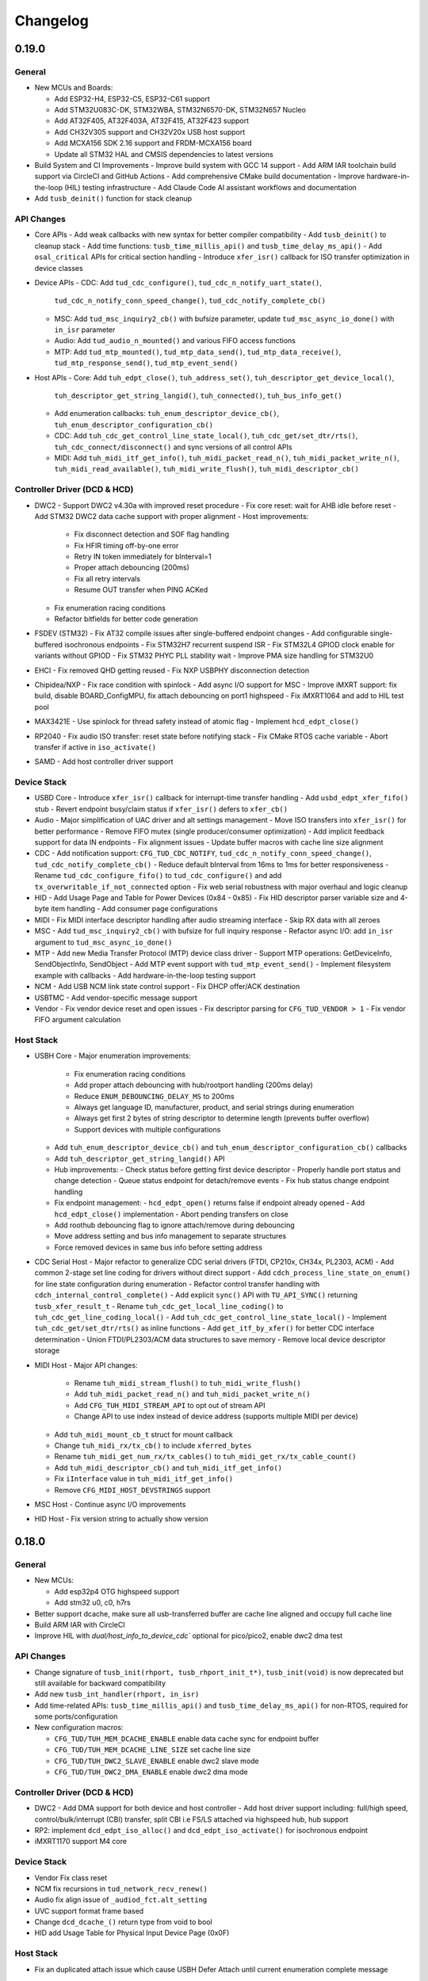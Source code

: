 *********
Changelog
*********

0.19.0
======

General
-------

- New MCUs and Boards:

  - Add ESP32-H4, ESP32-C5, ESP32-C61 support
  - Add STM32U083C-DK, STM32WBA, STM32N6570-DK, STM32N657 Nucleo
  - Add AT32F405, AT32F403A, AT32F415, AT32F423 support
  - Add CH32V305 support and CH32V20x USB host support
  - Add MCXA156 SDK 2.16 support and FRDM-MCXA156 board
  - Update all STM32 HAL and CMSIS dependencies to latest versions

- Build System and CI Improvements
  - Improve build system with GCC 14 support
  - Add ARM IAR toolchain build support via CircleCI and GitHub Actions
  - Add comprehensive CMake build documentation
  - Improve hardware-in-the-loop (HIL) testing infrastructure
  - Add Claude Code AI assistant workflows and documentation

- Add ``tusb_deinit()`` function for stack cleanup

API Changes
-----------

- Core APIs
  - Add weak callbacks with new syntax for better compiler compatibility
  - Add ``tusb_deinit()`` to cleanup stack
  - Add time functions: ``tusb_time_millis_api()`` and ``tusb_time_delay_ms_api()``
  - Add ``osal_critical`` APIs for critical section handling
  - Introduce ``xfer_isr()`` callback for ISO transfer optimization in device classes

- Device APIs
  - CDC: Add ``tud_cdc_configure()``, ``tud_cdc_n_notify_uart_state()``,
    ``tud_cdc_n_notify_conn_speed_change()``, ``tud_cdc_notify_complete_cb()``
  - MSC: Add ``tud_msc_inquiry2_cb()`` with bufsize parameter, update ``tud_msc_async_io_done()``
    with ``in_isr`` parameter
  - Audio: Add ``tud_audio_n_mounted()`` and various FIFO access functions
  - MTP: Add ``tud_mtp_mounted()``, ``tud_mtp_data_send()``, ``tud_mtp_data_receive()``,
    ``tud_mtp_response_send()``, ``tud_mtp_event_send()``

- Host APIs
  - Core: Add ``tuh_edpt_close()``, ``tuh_address_set()``, ``tuh_descriptor_get_device_local()``,
    ``tuh_descriptor_get_string_langid()``, ``tuh_connected()``, ``tuh_bus_info_get()``
  - Add enumeration callbacks: ``tuh_enum_descriptor_device_cb()``,
    ``tuh_enum_descriptor_configuration_cb()``
  - CDC: Add ``tuh_cdc_get_control_line_state_local()``, ``tuh_cdc_get/set_dtr/rts()``,
    ``tuh_cdc_connect/disconnect()`` and sync versions of all control APIs
  - MIDI: Add ``tuh_midi_itf_get_info()``, ``tuh_midi_packet_read_n()``,
    ``tuh_midi_packet_write_n()``, ``tuh_midi_read_available()``, ``tuh_midi_write_flush()``,
    ``tuh_midi_descriptor_cb()``

Controller Driver (DCD & HCD)
-----------------------------

- DWC2
  - Support DWC2 v4.30a with improved reset procedure
  - Fix core reset: wait for AHB idle before reset
  - Add STM32 DWC2 data cache support with proper alignment
  - Host improvements:
    - Fix disconnect detection and SOF flag handling
    - Fix HFIR timing off-by-one error
    - Retry IN token immediately for bInterval=1
    - Proper attach debouncing (200ms)
    - Fix all retry intervals
    - Resume OUT transfer when PING ACKed
  - Fix enumeration racing conditions
  - Refactor bitfields for better code generation

- FSDEV (STM32)
  - Fix AT32 compile issues after single-buffered endpoint changes
  - Add configurable single-buffered isochronous endpoints
  - Fix STM32H7 recurrent suspend ISR
  - Fix STM32L4 GPIOD clock enable for variants without GPIOD
  - Fix STM32 PHYC PLL stability wait
  - Improve PMA size handling for STM32U0

- EHCI
  - Fix removed QHD getting reused
  - Fix NXP USBPHY disconnection detection

- Chipidea/NXP
  - Fix race condition with spinlock
  - Add async I/O support for MSC
  - Improve iMXRT support: fix build, disable BOARD_ConfigMPU, fix attach debouncing on port1 highspeed
  - Fix iMXRT1064 and add to HIL test pool

- MAX3421E
  - Use spinlock for thread safety instead of atomic flag
  - Implement ``hcd_edpt_close()``

- RP2040
  - Fix audio ISO transfer: reset state before notifying stack
  - Fix CMake RTOS cache variable
  - Abort transfer if active in ``iso_activate()``

- SAMD
  - Add host controller driver support

Device Stack
------------

- USBD Core
  - Introduce ``xfer_isr()`` callback for interrupt-time transfer handling
  - Add ``usbd_edpt_xfer_fifo()`` stub
  - Revert endpoint busy/claim status if ``xfer_isr()`` defers to ``xfer_cb()``

- Audio
  - Major simplification of UAC driver and alt settings management
  - Move ISO transfers into ``xfer_isr()`` for better performance
  - Remove FIFO mutex (single producer/consumer optimization)
  - Add implicit feedback support for data IN endpoints
  - Fix alignment issues
  - Update buffer macros with cache line size alignment

- CDC
  - Add notification support: ``CFG_TUD_CDC_NOTIFY``, ``tud_cdc_n_notify_conn_speed_change()``, ``tud_cdc_notify_complete_cb()``
  - Reduce default bInterval from 16ms to 1ms for better responsiveness
  - Rename ``tud_cdc_configure_fifo()`` to ``tud_cdc_configure()`` and add ``tx_overwritable_if_not_connected`` option
  - Fix web serial robustness with major overhaul and logic cleanup

- HID
  - Add Usage Page and Table for Power Devices (0x84 - 0x85)
  - Fix HID descriptor parser variable size and 4-byte item handling
  - Add consumer page configurations

- MIDI
  - Fix MIDI interface descriptor handling after audio streaming interface
  - Skip RX data with all zeroes

- MSC
  - Add ``tud_msc_inquiry2_cb()`` with bufsize for full inquiry response
  - Refactor async I/O: add ``in_isr`` argument to ``tud_msc_async_io_done()``

- MTP
  - Add new Media Transfer Protocol (MTP) device class driver
  - Support MTP operations: GetDeviceInfo, SendObjectInfo, SendObject
  - Add MTP event support with ``tud_mtp_event_send()``
  - Implement filesystem example with callbacks
  - Add hardware-in-the-loop testing support

- NCM
  - Add USB NCM link state control support
  - Fix DHCP offer/ACK destination

- USBTMC
  - Add vendor-specific message support

- Vendor
  - Fix vendor device reset and open issues
  - Fix descriptor parsing for ``CFG_TUD_VENDOR > 1``
  - Fix vendor FIFO argument calculation

Host Stack
----------

- USBH Core
  - Major enumeration improvements:
    - Fix enumeration racing conditions
    - Add proper attach debouncing with hub/rootport handling (200ms delay)
    - Reduce ``ENUM_DEBOUNCING_DELAY_MS`` to 200ms
    - Always get language ID, manufacturer, product, and serial strings during enumeration
    - Always get first 2 bytes of string descriptor to determine length (prevents buffer overflow)
    - Support devices with multiple configurations
  - Add ``tuh_enum_descriptor_device_cb()`` and ``tuh_enum_descriptor_configuration_cb()`` callbacks
  - Add ``tuh_descriptor_get_string_langid()`` API
  - Hub improvements:
    - Check status before getting first device descriptor
    - Properly handle port status and change detection
    - Queue status endpoint for detach/remove events
    - Fix hub status change endpoint handling
  - Fix endpoint management:
    - ``hcd_edpt_open()`` returns false if endpoint already opened
    - Add ``hcd_edpt_close()`` implementation
    - Abort pending transfers on close
  - Add roothub debouncing flag to ignore attach/remove during debouncing
  - Move address setting and bus info management to separate structures
  - Force removed devices in same bus info before setting address

- CDC Serial Host
  - Major refactor to generalize CDC serial drivers (FTDI, CP210x, CH34x, PL2303, ACM)
  - Add common 2-stage set line coding for drivers without direct support
  - Add ``cdch_process_line_state_on_enum()`` for line state configuration during enumeration
  - Refactor control transfer handling with ``cdch_internal_control_complete()``
  - Add explicit ``sync()`` API with ``TU_API_SYNC()`` returning ``tusb_xfer_result_t``
  - Rename ``tuh_cdc_get_local_line_coding()`` to ``tuh_cdc_get_line_coding_local()``
  - Add ``tuh_cdc_get_control_line_state_local()``
  - Implement ``tuh_cdc_get/set_dtr/rts()`` as inline functions
  - Add ``get_itf_by_xfer()`` for better CDC interface determination
  - Union FTDI/PL2303/ACM data structures to save memory
  - Remove local device descriptor storage

- MIDI Host
  - Major API changes:
    - Rename ``tuh_midi_stream_flush()`` to ``tuh_midi_write_flush()``
    - Add ``tuh_midi_packet_read_n()`` and ``tuh_midi_packet_write_n()``
    - Add ``CFG_TUH_MIDI_STREAM_API`` to opt out of stream API
    - Change API to use index instead of device address (supports multiple MIDI per device)
  - Add ``tuh_midi_mount_cb_t`` struct for mount callback
  - Change ``tuh_midi_rx/tx_cb()`` to include ``xferred_bytes``
  - Rename ``tuh_midi_get_num_rx/tx_cables()`` to ``tuh_midi_get_rx/tx_cable_count()``
  - Add ``tuh_midi_descriptor_cb()`` and ``tuh_midi_itf_get_info()``
  - Fix ``iInterface`` value in ``tuh_midi_itf_get_info()``
  - Remove ``CFG_MIDI_HOST_DEVSTRINGS`` support

- MSC Host
  - Continue async I/O improvements

- HID Host
  - Fix version string to actually show version

0.18.0
======

General
-------

- New MCUs:

  - Add esp32p4 OTG highspeed support
  - Add stm32 u0, c0, h7rs

- Better support dcache, make sure all usb-transferred buffer are cache line aligned and occupy full cache line
- Build ARM IAR with CircleCI
- Improve HIL with `dual/host_info_to_device_cdc`` optional for pico/pico2, enable dwc2 dma test

API Changes
-----------

- Change signature of ``tusb_init(rhport, tusb_rhport_init_t*)``, ``tusb_init(void)`` is now deprecated but still available for backward compatibility
- Add new ``tusb_int_handler(rhport, in_isr)``
- Add time-related APIs: ``tusb_time_millis_api()`` and ``tusb_time_delay_ms_api()`` for non-RTOS, required for some ports/configuration
- New configuration macros:

  - ``CFG_TUD/TUH_MEM_DCACHE_ENABLE`` enable data cache sync for endpoint buffer
  - ``CFG_TUD/TUH_MEM_DCACHE_LINE_SIZE`` set cache line size
  - ``CFG_TUD/TUH_DWC2_SLAVE_ENABLE`` enable dwc2 slave mode
  - ``CFG_TUD/TUH_DWC2_DMA_ENABLE`` enable dwc2 dma mode

Controller Driver (DCD & HCD)
-----------------------------

- DWC2
  - Add DMA support for both device and host controller
  - Add host driver support including: full/high speed, control/bulk/interrupt (CBI) transfer, split CBI i.e FS/LS attached via highspeed hub, hub support

- RP2: implement ``dcd_edpt_iso_alloc()`` and ``dcd_edpt_iso_activate()`` for isochronous endpoint
- iMXRT1170 support M4 core

Device Stack
------------

- Vendor Fix  class reset
- NCM fix recursions in ``tud_network_recv_renew()``
- Audio fix align issue of ``_audiod_fct.alt_setting``
- UVC support format frame based
- Change ``dcd_dcache_()`` return type from void to bool
- HID add Usage Table for Physical Input Device Page (0x0F)

Host Stack
----------

- Fix an duplicated attach issue which cause USBH Defer Attach until current enumeration complete message

0.17.0
======

General
-------

- Improved CI: build both cmake and make. Make use of CircleCI for part of build process to speed up CI
- Add CodeQL Workflow for Code Security Analysis
- Add Clang compiler support
- Add default implementation for weak callbacks functions for better Keil compatibility
- Upgrade hardware-in-the-loop (HIL) testing with more boards and examples: including dual stack example

Controller Driver (DCD & HCD)
-----------------------------

- Chipidea

  - Support MCXA

- DWC2

  - Fix tickless issue with stm32f7: disable ULPI clock during sleep when using internal phy
  - Fix SOF interrupt handling
  - Fix fifo level half/empty issue
  - Add DWC2 Test Mode support.
  - for esp32 force disconnect/connect using USB_WRAP otg pad override

- FSDEV

  - Rewrite and Generalize driver to support non-stm32 mcu such as wch
  - Simplify PMA, HW FIFO access and bit manipulation for different access scheme 1x16, 2x16 and 32 bit
  - Add support for ch32 usbd e.g ch32v203
  - Add support for STM32G4 and STM32U5 microcontrollers.
  - Fix h5 (32-bit) errata 2.15.1: Buffer description table update completes after CTR interrupt triggers
  - ISO EP buffer allocation improvements, implement ``dcd_edpt_close_all()``

  - Fix ch32v203 race condition and stability issue with

    - fix ch32v203 seems to unconditionally accept ZLP on EP0 OUT.
    - fix v203 race condition between rx bufsize and RX_STAT which cause PMAOVR, occurs with WRITE10
    - correctly handle setup prepare at ``dcd_edpt0_status_complete()``, which fixes the race condition with windows where we could miss setup packet (setup bit set, but count = 0)

- MAX3421E

  - Add support for rp2040, esp32 (c3, c6, h2, etc..)
  - Add ``hcd_deinit()`` for max3421
  - Retry NAK handling next frame to reduce CPU and SPI bus usage
  - add ``cpuctl`` and ``pinctl`` to ``tuh_configure()`` option for max3421
  - Implement hcd abort transfer for Max3421
  - Properly Handle NAK Response in MAX3421E driver: correctly switch and skip writing to 2 FIFOs when NAK received. Otherwise, the driver may hang in certain conditions.

- MSP430: support non-bus-powered

- MUSB

  - Add support for Analoog devices: max32650, max32666, max32690, max3278002

- nRF

  - Fix ``dcd_edpt_open()`` for iso endpoint
  - Handle ISOOUT CRC errors
  - Add compile support with old nordic sdk
  - Fix a few race conditions

- OHCI

  - Allow more than 16 devices

- RP2040

  - Correctly abort control transfer when new setup arrived. Due to RP2040-E2 only able to fix B2 or later
  - Implement hcd abort transfer for rp2040
  - Add support for rp2350

- RUSB2

  - Support ra2a1 pipe number scheme

- WCH CH32

  - Added support for USB OTG/FS and FSDev Driver. Update CH32V307 to allow manual select FS or HS driver.
  - Fixed various bugs in CH32v307 usbhs driver: endpoint handling and data transfer management.

Device Stack
------------

- Add ``tud_deinit()`` and ``class driver deinit()`` to deinitialize TinyUSB device stack.
- Add support for generic SOF callback.
- Add set address recovery time 2ms per USB spec.

- Audio

  - Add audio_test_freertos & audio_4_channel_mic_freertos
  - Improved support for Audio Class 2.0 (UAC2) with various bug fixes.
  - Add feedback by fifo counting.

- Bluetooth HCI

  - Issue ZLP on ACL IN ep when transfer is multiple of endpoint max packet size

- CDC

  - Add ``tud_cdc_configure_fifo()`` to make RX/TX buffer persistent (not clear when disconnected)
  - Add missing capability bit for CDC ACM serial break support
  - Enhanced CDC class with better handling of large data transmissions.
  - Add missing capability bit for CDC ACM serial break support

- HID

  - Added missing key codes for keypad
  - Added HID Lighting and Illumination functionality
  - Fixed issues in the HID class for more reliable device enumeration.
  - Support HID Mouse with absolute positioning
  - Use separate buffer for control SET_REPORT, fix conflict with interrupt endpoint out

- MSC: Added support for SCSI_CMD_PREVENT_ALLOW_MEDIUM_REMOVAL

- Net

  - Rewrite of NCM device driver to improve throughput
  - removed obsolete ``tud_network_link_state_cb()``

- USBTMC Added notification support

- Vendor

  - Migrate to new endpoint stream API, support non-buffered TX/RX
  - Add ZLP for ``write()`` when needed

- Video

  - Enhance UVC descriptors and example
  - Video Added support for USB Video Class (UVC) with MJPEG.
  - Fix multiple interfaces, add an example of 2ch video capture.
  - Fix race for ``tud_video_n_streaming()`` check

Host Stack
----------

- Added ``tuh_deinit()`` to de-initialize TinyUSB host stack.
- Added support for new USB mass storage class APIs.
- Improved error handling and retry mechanisms for unstable devices.

- CDC Serial

  - Add support for ch34x
  - Allow to overwrite ``CFG_TUH_CDC_FTDI/CP210X/CH32X_VID_PID_LIST``
  - Enhanced stability of CDC-ACM devices during enumeration.

- HID

  - Add ``tuh_hid_receive_abort()``
  - Add ``tuh_hid_get_report()``

- Hub

  - Prevent status request to invalid ep_num
  - Fix double status xfer
  - unroll hub removal

0.16.0
======

- New controller driver: MAX3421e (usb host shield), rusb2 (Renesas USB2.0), ChipIdea fullspeed
- New MCUs: MCXn9, nRF5340, STM32: G0, G4, L5, U575, U5A5, RA6m5, CH32F20x
- Add initial TypeC PowerDelivery support with STM32G4
- Remove submodules and use python script to manage repo dependencies #1947
- Add CMake support for most families and boards, move build file from tools/ to examples/build_system
- Add ETM trace support with JTrace for nrf52840, nrf5340, mcb1857, stm32h743eval, ra6m5
- [osal] Make it possible to override the ``osal_task_delay()`` in osal_none
- Add CDC+UAC2 composite device example
- Enhance Hardware-in-the-loop (HIL) testing with more boards: rp2040, stm32l412nucleo, stm32f746disco, lpcxpresso43s67

Controller Driver (DCD & HCD)
-----------------------------

- Add new ISO endpoint API: ``dcd_edpt_iso_alloc()`` and ``dcd_edpt_iso_activate()``
- Remove legacy driver st/synopsys

- EHCI

  - [iMXRT] Add dache clean/invalidate when memory is in cacheable memory
  - Fix portsc write issue which cause problem with enumeration
  - Fix an issue when doing port reset write to portsc
  - Fix port change detect is not recognized when power on with attached device
  - Fix xfer failed with disconnected device as stalled
  - Fix error on EHCI causes xfer error in non-queued qhd which cause memory fault
  - Un-roll recursive hub removal with usbh queue
  - Fix issue when removing queue head
  - Implement ``hcd_edpt_abort_xfer()``
  - use standard USB complete interrupt instead of custom chipidea async/period interrupt to be more compatible with other ehci implementation
  - refactor usb complete & error isr processing, merge, update. Fix EHCI QHD reuses QTD on wrong endpoint
  - Improve bus reset, fix ``send_setup()`` not carried out if halted previously
  - Fix clear qhd halted bit if not caused by STALL protocol to allow for next transfer

- ChipIdea Highspeed

  - Fix control transfer issue when previous status and new setup complete in the same isr frame
  - [imxrt] Add dcache support for cache region

- ChipIdea Fullspeed

  - Generalize ChipIdea Fullspeed driver for mcxn9 (port 0), kinetis

- nrf

  - Fix DMA race condition with ISO OUT transfer #1946
  - Add support for nRF5340 with pca10095 board

- Renesas rusb2

  - Generalize rusb2 driver for ra, rx mcus
  - rework both dcd and hcd for better multiple ports support
  - Add support for board with HS USB port: ra6m5 port1

- rp2040

  - [dcd] Make writes to SIE_CTRL aware of concurrent access
  - [hcd] add ``hcd_frame_number()``, ``hcd_edpt_abort_xfer()`` for pio-usb host

- stm32 fsdev:

  - Add STM32L5 support
  - Implement ``dcd_edpt_iso_alloc()`` and ``dcd_edpt_iso_activate()``

- OHCI

  - Allows configurable root hub ports, handles SMM mode (Ref OHCI spec 5.1.1.3.3) and Bios mode (Ref OHCI spec 5.1.1.3.4)
  - Fix FrameIntervalToggle must be toggled after we write the FrameInterval (Ref OHCI Spec 7.3.1)
  - Wait PowerOnToPowerGoodTime after we enable power of the RH ports (Ref OHCI Spec 7.4.1)
  - Generate port interrupts for devices already connected during init.
  - Fix issue when removing queue head
  - Disable MIE during IRQ processing and clear HccaDoneHead on completion as per OCHI Spec Page 80

Device Stack
------------

- Add optional hooks ``tud_event_hook_cb()``
- Audio (UAC2)

  - Fix feedback EP buffer alignment.
  - Fix encoding, update example
  - Improve IN transfer

- Bluetooth

  - Add historical EP compatibility for Bluetooth HCI

- CDC

  - Fix line_coding alignment
  - Fix typo in cdc line coding enum

- MIDI

  - Fix ``stream_write()`` always writes system messages to cable 0
  - Fix incorrect NOTE_ON, NOTE_OFF definitions

- USBTMC: Fix tmc488 bit order

- Vendor: fix ``read()``/``write()`` race condition

- Video (UVC)

  - Add the capability for video class to handle a bulk endpoint in the streaming interface.

Host Stack
----------

- USBH

  - Add new APIs: ``tuh_interface_set()``, ``tuh_task_event_ready()``, ``tuh_edpt_abort_xfer()``, ``tuh_rhport_reset_bus()``, ``tuh_rhport_is_active()``
  - Fix issue when device generate multiple attach/detach/attach when plugging in
  - Prefer application callback over built-in driver on transfer complete event
  - Correct ``hcd_edpt_clear_stall()`` API signature
  - Separate bus reset delay and contact debouncing delay in enumeration
  - Support ``usbh_app_driver_get_cb()`` for application drivers
  - Fix usbh enumeration removal race condition
  - Add optional hooks ``tuh_event_hook_cb()``

- CDC

  - Breaking: change ``tuh_cdc_itf_get_info()`` to use tuh_itf_info_t instead of tuh_cdc_info_t
  - Fix cdc host enumeration issue when device does not support line request
  - Add support for vendor usb2uart serial: ftdi, cp210x, ch9102f
  - Improve sync control API e.g  ``tuh_cdc_set_control_line_state()``, ``tuh_cdc_set_line_coding()``

- HID

  - Add new APIs ``tuh_hid_send_report()``, ``tuh_hid_itf_get_info()``, ``tuh_hid_receive_ready()``, ``tuh_hid_send_ready()``, ``tuh_hid_set_default_protocol()``
  - Change meaning of CFG_TUH_HID to total number of HID interfaces supported. Previously ``CFG_TUH_HID`` is max number of interfaces per device which is rather limited and consume more resources than needed.

- HUB

  - Fix handling of empty "status change" interrupt
  - Fix issue with hub status_change is not aligned

- MSC

  - Fix bug in ``tuh_msc_ready()``
  - Fix host msc get maxlun not using aligned section memory

0.15.0
======

- Add codespell to detect typo
- Add support for fuzzing and bagde for oss-fuzz
- [osal]

  - Allow the use of non-static allocation for FreeRTOS
  - Fix FreeRTOS wrong task switch in some cases

- Fix tu_fifo memory overflown when repeatedly write to overwritable fifo (accumulated more than 2 depths)
- Better support for IAR (ARM) with ci build check for stm32 mcus.
- Fix Windows build for some mingw gnu make situations

Controller Driver (DCD & HCD)
-----------------------------

- Add new port support (WIP) for WCH CH32V307 USB Highspeed
- Add new port support (WIP) for PIC32MM/MX & PIC24

- [nRF]

  - Fix endpoint internal state when closed
  - Fix reception of large ISO packets

- [rp2040]

  - [dcd] Implement workaround for Errata 15. This enable SOF when bulk-in endpoint is in use and reduce its bandwidth to only 80%
  - [hcd] Fix shared irq slots filling up when ``hcd_init()`` is called multiple times
  - [hcd] Support host bulk endpoint using hw "interrupt" endpoint. Note speed limit is 64KB/s

- [samd][dcd] Add support for ISO endpoint
- [dwc2][dcd] Add support for stm32u5xx
- [esp32sx] Fix Isochronous transfers only transmitted on even frame
- [lpc_ip3511][dcd] Add isochronous support and fix endpoint accidental write
- [ft90x] Improve and enhance support for FT9xx MCU, tested with more examples

Device Stack
------------

- [Video]

  - Add support for MJPEG
  - Fix probe on macOS

- [MIDI]

  - Support port name strings
  - fix MS Header wTotalLength computation

- [HID]

  - Add FIDO descriptor template
  - change length in ``tud_hid_report_complete_cb()`` from ``uint8_t`` to ``uint16_t``

- [CDC]

  - Fix autoflush for FIFO < MPS
  - Fix tx fifo memory overflown when DTR is not set and ``tud_cdc_write()`` is called repeatedly with large enough data

- [USBTMC] Fix packet size with highspeed

Host Stack
----------

- Retry a few times with transfers in enumeration since device can be unstable when starting up
- [MSC] Rework host masstorage API. Add new ``host/msc_file_explorer`` example
- [CDC]

  - Add support for host cdc
  - Fix host cdc with device without IAD e.g Arduino Due

0.14.0
======

- Improve compiler support for CCRX and IAR
- Add timeout to ``osal_queue_receive()``
- Add ``tud_task_ext(timeout, in_isr)`` as generic version of ``tud_task()``. Same as ``tuh_task_ext()``, ``tuh_task()``
- Enable more warnings ``-Wnull-dereference -Wuninitialized -Wunused -Wredundant-decls -Wconversion``
- Add new examples

  - ``host/bare_api`` to demonstrate generic (app-level) enumeration and endpoint transfer
  - ``dual/host_hid_to_device_cdc`` to run both device and host stack concurrently, get HID report from host and print out to device CDC. This example only work with multiple-controller MCUs and rp2040 with the help of pio-usb as added controller.

Controller Driver (DCD & HCD)
-----------------------------

- Enhance rhports management to better support dual roles

  - ``CFG_TUD_ENABLED``/``CFG_TUH_ENABLED``, ``CFG_TUD_MAX_SPEED``/``CFG_TUH_MAX_SPEED`` can be used to replace ``CFG_TUSB_RHPORT0_MODE``/``CFG_TUSB_RHPORT1_MODE``
  - ``tud_init(rphort)``, ``tuh_init(rhport)`` can be used to init stack on specified roothub port (controller) instead of ``tusb_init(void)``
- Add dcd/hcd port specific defines ``TUP_`` (stand for tinyusb port-specific)
- [dwc2]

  - Update to support stm32 h72x, h73x with only 1 otg controller
  - Fix overwrite with grstctl when disable endpoint
- [EHCI] Fix an issue with EHCI driver
- [msp430] Fix for possible bug in msp430-elf-gcc 9.3.0
- [nrf5x] Fix DMA access race condition using atomic function
- [pic32] Fix PIC32 santiy
- [rp2040]

  - Add PICO-PIO-USB as controller (device/host) support for rp2040
  - Use shared IRQ handlers, so user can also hook the USB IRQ
  - Fix resumed signal not reported to device stack
- [stm32fsdev] Add support for stm32wb55

Device Stack
------------

- [Audio] Add support for feedback endpoint computation

  - New API ``tud_audio_feedback_params_cb()``, ``tud_audio_feedback_interval_isr()``.
  - Supported computation method are: frequency with fixed/float or power of 2. Feedback with fifo count is not yet supported.
  - Fix nitfs (should be 3) in ``TUD_AUDIO_HEADSET_STEREO_DESCRIPTOR``
  - Fix typo in ``audiod_rx_done_cb()``

- [DFU] Fix coexistence with other interfaces BTH, RNDIS
- [MSC] Fix inquiry response additional length field
- [Venndor] Improve write performance

Host Stack
----------

- Add new API ``tuh_configure(rhport, cfg_id, cfg_param)`` for dynamnic port specific behavior configuration
- [HID] Open OUT endpoint if available
- [Hub] hub clear port and device interrupts
- [USBH] Major improvement

  - Rework usbh control transfer with complete callback. New API ``tuh_control_xfer()`` though still only carry 1 usbh (no queueing) at a time.
  - Add generic endpoint transfer with ``tuh_edpt_open()``, ``tuh_edpt_xfer()``. Require ``CFG_TUH_API_EDPT_XFER=1``
  - Support app-level enumeration with new APIs

    - ``tuh_descriptor_get()``, ``tuh_descriptor_get_device()``, ``tuh_descriptor_get_configuration()``, ``tuh_descriptor_get_hid_report()``
    - ``tuh_descriptor_get_string()``, ``tuh_descriptor_get_manufacturer_string()``, ``tuh_descriptor_get_product_string()``, ``tuh_descriptor_get_serial_string()``
    - Also add ``_sync()`` as sync/blocking version for above APIs

0.13.0
======

- [tu_fifo] Fix locked mutex when full, and return type in ``peek_n()``

Controller Driver (DCD & HCD)
-----------------------------

- [DWC2] Generalize synopsys dwc2 with synopsys/dwc2 which support both FS and HS phy (UTMI and ULPI) for various MCUs.
  - Broadcom 28/27xx on raspberrypi SBC
  - Silicon Labs EFM32
  - Espressif ESP32 Sx
  - GigaDevice GD32
  - ST STM32
  - Infineon XMC
- [KL25] Add new HCD for NXP KL25
- [MUSB] Add new DCD and HCD for Mentor musb with TI MSP432E4
- [F1C100s] Add new DCD for Allwinner F1C100s family
- [PIC32MZ] Add new DCD for PIC32MZ
- [nRF] Fix/Enhance various race condition with: EASY DMA, request HFXO, EPOUT
- [ChipIdea] rename Transdimension to more popular ChipIdea Highspeed,
- [RP2040] various update/fix for hcd/dcd
- [FT9XX] new DCD port for Bridgetek FT90x and FT93x devices
- [DA1469X] Fix resume
- [OHCI] Fix device array out of bound

Note: legacy drivers such as st/synopsys, nxp/transdimension are still present in this release but won't receive more update and could be removed in the future.

Device Stack
------------

- [Audio] Support disabling feedback format correction (16.16 <-> 10.14 format)
- [MSC] Add ``tud_msc_request_sense_cb()`` callback, change most default sense error to medium not present (0x02, 0x3A, 0x00)
- [Video] Fix video_capture example fails enumeration when 8FPS

Host Stack
----------

No notable changes

0.12.0
======

- add ``CFG_TUSB_OS_INC_PATH`` for os include path

Device Controller Driver (DCD)
------------------------------

- Getting device stack to pass USB Compliance Verification test (chapter9, HID, MSC). Ports are tested:
  nRF, SAMD 21/51, rp2040, stm32f4, Renesas RX, iMXRT, ESP32-S2/3, Kinetic KL25/32, DA146xx
- Added ``dcd_edpt_close_all()`` for switching configuration
- [Transdimension] Support ``dcd_edpt_xfer_fifo()`` with auto wrap over if fifo buffer is 4K aligned and size is multiple of 4K.
- [DA146xx] Improve vbus, reset, suspend, resume detection, and remote wakeup.

Device Stack
------------

- Add new network driver Network Control Model (CDC-NCM), update ``net_lwip_webserver`` to work with NCM (need re-configure example)
- Add new USB Video Class UVC 1.5 driver and video_capture example (work in progress)
- Fix potential buffer overflow for HID, bluetooth drivers

Host Controller Driver (HCD)
----------------------------

No notable changes

Host Stack
----------

No notable changes

0.11.0 (2021-08-29)
===================

- Add host/hid_controller example: only worked/tested with Sony PS4 DualShock controller
- Add device/hid_boot_interface example
- Add support for Renesas CCRX toolchain for RX mcu

Device Controller Driver (DCD)
------------------------------

- Add new DCD port for SAMx7x (E70, S70, V70, V71)
- Add new mcu K32L2Bxx
- Add new mcu GD32VF103
- Add new mcu STM32l151
- Add new mcu SAML21
- Add new mcu RX65n RX72n
- Fix NUC120/121/126 USBRAM can only be accessed in byte manner. Also improve set_address & disable sof
- Add Suspend/Resume handling for Renesas RX family.
- Fix DA1469x no VBUS startup

Synopsys
^^^^^^^^

- Fix Synopsys set address bug which could cause re-enumeration failed
- Fix ``dcd_synopsys`` driver integer overflow in HS mode (issue #968)

nRF5x
^^^^^

- Add nRF5x suspend, resume and remote wakeup
- Fix nRF5x race condition with ``TASKS_EP0RCVOUT``

RP2040
^^^^^^

- Add RP2040 suspend & resume support
- Implement double buffer for both host and device (#891). However device EPOUT is still single buffered due to techinical issue with short packet

Device Stack
------------

USBD
^^^^

- Better support big endian mcu
- Add ``tuh_inited()`` and ``tud_inited()``, will separate ``tusb_init/inited()`` to ``tud/tuh_init/inited()``
- Add ``dcd_attr.h`` for defining common controller attribute such as max endpoints

Bluetooth
^^^^^^^^^

- Fix stridx error in descriptor template

DFU
^^^

- Enhance DFU implementation to support multiple alternate interface and better support ``bwPollTimeout``
- Rename ``CFG_TUD_DFU_MODE`` to simply ``CFG_TUD_DFU``

HID
^^^

- Fix newline usage keyboard (ENTER 0x28)
- Better support Hid Get/Set report
- Change max gamepad support from 16 to 32 buttons

MIDI
^^^^

- Fix midi available
- Fix midi data
- Fix an issue when calling midi API when not enumerated yet

UAC2
^^^^

- Fix bug and enhance of UAC2

Vendor
^^^^^^

- Fix vendor fifo deadlock in certain case
- Add ``tud_vendor_n_read_flush()``

Host Controller Driver (HCD)
----------------------------

RP2040
^^^^^^

- Implement double buffered to fix E4 errata and boost performance
- Lots of rp2040 update and enhancement

Host Stack
----------

- Major update and rework most of host stack, still needs more improvement
- Lots of improvement and update in parsing configuration and control
- Rework and major update to HID driver. Will default to enable boot interface if available
- Separate ``CFG_TUH_DEVICE_MAX`` and ``CFG_TUH_HUB`` for better management and reduce SRAM usage

0.10.1 (2021-06-03)
===================

- rework rp2040 examples and CMake build, allow better integration with pico-sdk

Host Controller Driver (HCD)
----------------------------

- Fix rp2040 host driver: incorrect PID with low speed device with max packet size of 8 bytes
- Improve hub driver
- Remove obsolete ``hcd_pipe_queue_xfer()``/``hcd_pipe_xfer()``
- Use ``hcd_frame_number()`` instead of micro frame
- Fix OHCI endpoint address and ``xferred_bytes`` in xfer complete event

0.10.0 (2021-05-28)
===================

- Rework tu_fifo_t with separated mutex for read and write, better support DMA with read/write buffer info. And constant address mode
- Improve audio_test example and add audio_4_channel_mic example
- Add new dfu example
- Remove pico-sdk from submodule

Device Controller Driver (DCD)
------------------------------

- Add new DCD port for Silabs EFM32GG12 with board Thunderboard Kit (SLTB009A)
- Add new DCD port Renesas RX63N, board GR-CITRUS
- Add new (optional) endpoint API dcd_edpt_xfer_fifo
- Fix build with nRF5340
- Fix build with lpc15 and lpc54
- Fix build with lpc177x_8x
- STM32 Synopsys: greatly improve Isochronous transfer with ``edpt_xfer_fifo()`` API
- Support LPC55 port1 highspeed
- Add support for Espressif esp32s3
- nRF: fix race condition that could cause drop packet of Bulk OUT transfer

USB Device Driver (USBD)
------------------------

- Add new (optional) endpoint ADPI ``usbd_edpt_xfer_fifo()``

Device Class Driver
-------------------

CDC

- [Breaking] ``tud_cdc_peek()``, ``tud_vendor_peek()`` no longer support random offset and dropped position parameter.

DFU

- Add new DFU 1.1 class driver (WIP)

HID

- Fix keyboard report descriptor template
- Add more hid keys constant from 0x6B to 0xA4

- [Breaking] rename API
  - ``HID_PROTOCOL_NONE/KEYBOARD/MOUSE`` to ``HID_ITF_PROTOCOL_NONE/KEYBOARD/MOUSE``
  - ``tud_hid_boot_mode()`` to ``tud_hid_get_protocol()``
  - ``tud_hid_boot_mode_cb()`` to ``tud_hid_set_protocol_cb()``

MIDI

- Fix MIDI buffer overflow issue

- [Breaking] rename API
  - Rename ``tud_midi_read()`` to ``tud_midi_stream_read()``
  - Rename ``tud_midi_write()`` to ``tud_midi_stream_write()``
  - Rename ``tud_midi_receive()`` to ``tud_midi_packet_read()``
  - Rename ``tud_midi_send()`` to ``tud_midi_packet_write()``

Host Controller Driver (HCD)
----------------------------

- No noticeable changes

USB Host Driver (USBH)
----------------------

- No noticeable changes

Host Class Driver
-----------------

- HID: Rework host hid driver, basically everything changes


0.9.0 (2021-03-12)
==================

Device Stack
------------

Device Controller Driver (DCD)
^^^^^^^^^^^^^^^^^^^^^^^^^^^^^^

RP2040

- Fix endpoint buffer reallocation overrun problem
- Fix osal_pico queue overflow in initialization
- Fix Isochronous endpoint buffer size in transfer
- Optimize hardware endpoint struct to reduce RAM usage
- Fix enum walkaround forever check for SE0 when pull up is disabled

Sony CXD56

- Pass the correct speed on Spresense
- Fix setup processed flag

NXP Transdimention

- Update dcd_init() to reset controller to device mode

USB Device Driver (USBD)
^^^^^^^^^^^^^^^^^^^^^^^^

- Fix issue with status zlp (``tud_control_status()``) is returned by class driver with SET/CLEAR_FEATURE for endpoint.
- Correct endpoint size check for fullspeed bulk, can be 8, 16, 32, 64
- Ack SET_INTERFACE even if it is not implemented by class driver.

Device Class Driver
^^^^^^^^^^^^^^^^^^^

DFU Runtime

- rename ``dfu_rt()`` to ``dfu_runtime()`` for easy reading

CDC

- Add ``tud_cdc_send_break_cb()`` to support break request
- Improve CDC receive, minor behavior changes: when ``tud_cdc_rx_wanted_cb()`` is invoked wanted_char may not be the last byte in the fifo

HID

- [Breaking] Add itf argument to hid API to support multiple instances, follow API has signature changes

  - ``tud_hid_descriptor_report_cb()``
  - ``tud_hid_get_report_cb()``
  - ``tud_hid_set_report_cb()``
  - ``tud_hid_boot_mode_cb()``
  - ``tud_hid_set_idle_cb()``

- Add report complete callback ``tud_hid_report_complete_cb()`` API
- Add DPad/Hat support for HID Gamepad

  - ``TUD_HID_REPORT_DESC_GAMEPAD()`` now support 16 buttons, 2 joysticks, 1 hat/dpad
  - Add ``hid_gamepad_report_t`` along with ``GAMEPAD_BUTTON_`` and ``GAMEPAD_HAT_`` enum
  - Add Gamepad to ``hid_composite`` / ``hid_composite_freertos`` example

MIDI

- Fix dropping MIDI sysex message when fifo is full
- Fix typo in ``tud_midi_write24()``, make example less ambiguous for cable and channel
- Fix incorrect endpoint descriptor length, MIDI v1 use Audio v1 which has 9-byte endpoint descriptor (instead of 7)

Host Stack
----------

Host Controller Driver (HCD)
^^^^^^^^^^^^^^^^^^^^^^^^^^^^

- Add rhport to ``hcd_init()``
- Improve EHCI/OHCI driver abstraction

  - Move echi/ohci files to portable/
  - Rename ``hcd_lpc18_43`` to ``hcd_transdimension``
  - Sub hcd API with ``hcd_ehci_init()``, ``hcd_ehci_register_addr()``

- Update NXP transdimension ``hcd_init()`` to reset controller to host mode

  - Ported hcd to rt10xx

USB Host Driver (USBH)
^^^^^^^^^^^^^^^^^^^^^^

- No noticeable changes to usbh

Host Class Driver
^^^^^^^^^^^^^^^^^

MSC

- Rename ``tuh_msc_scsi_inquiry()`` to ``tuh_msc_inquiry()``
- Rename ``tuh_msc_mounted_cb()``/``tuh_msc_unmounted_cb()`` to ``tuh_msc_mount_cb()``/``tuh_msc_unmount_cb()`` to match device stack naming
- Change ``tuh_msc_is_busy()`` to ``tuh_msc_ready()``
- Add read10 and write10 function: ``tuh_msc_read10()``, ``tuh_msc_write10()``
- Read_Capacity is invoked as part of enumeration process
- Add ``tuh_msc_get_block_count()``, ``tuh_msc_get_block_size()``
- Add ``CFG_TUH_MSC_MAXLUN`` (default to 4) to hold lun capacities

Others
------

- Add basic support for rt-thread OS
- Change zero bitfield length to more explicit padding
- Build example now fetch required submodules on the fly while running ``make`` without prior submodule init for mcu drivers
- Update pico-sdk to v1.1.0

**New Boards**

- Microchip SAM E54 Xplained Pro
- LPCXpresso 55s28
- LPCXpresso 18s37


0.8.0 (2021-02-05)
==================

Device Controller Driver
------------------------

- Added new device support for Raspberry Pi RP2040
- Added new device support for NXP Kinetis KL25ZXX
- Use ``dcd_event_bus_reset()`` with link speed to replace bus_signal

- ESP32-S2:
  - Add bus suspend and wakeup support

- SAMD21:
  - Fix (walkaround) samd21 setup_packet overflow by USB DMA

- STM32 Synopsys:
  - Rework USB FIFO allocation scheme and allow RX FIFO size reduction

- Sony CXD56
  - Update Update Spresense SDK to 2.0.2
  - Fix dcd issues with setup packets
  - Correct EP number for cdc_msc example

USB Device
----------

**USBD**

- Rework usbd control transfer to have additional stage parameter for setup, data, status
- Fix ``tusb_init()`` return true instead of ``TUSB_ERROR_NONE``
- Added new API ``tud_connected()`` that return true after device got out of bus reset and received the very first setup packet

**Class Driver**

- CDC
  - Allow to transmit data, even if the host does not support control line states i.e set DTR

- HID
  - change default ``CFG_TUD_HID_EP_BUFSIZE`` from 16 to 64

- MIDI
  - Fix midi sysex sending bug

- MSC
  - Invoke only scsi complete callback after status transaction is complete.
  - Fix ``scsi_mode_sense6_t`` padding, which cause IAR compiler internal error.

- USBTMC
  - Change interrupt endpoint example size to 8 instead of 2 for better compatibility with mcu

**Example**

- Support make from windows ``cmd.exe``
- Add HID Consumer Control (media keys) to ``hid_composite`` & ``hid_composite_freertos`` examples


USB Host
--------

No noticeable changes to host stack

New Boards
----------

- NXP/Freescale Freedom FRDM-KL25Z
- Feather Double M33 express
- Raspberry Pi Pico
- Adafruit Feather RP2040
- Adafruit Itsy Bitsy RP2040
- Adafruit QT RP2040
- Adfruit Feather ESP32-S2
- Adafruit Magtag 29" Eink
- Adafruit Metro ESP32-S2
- Adafruit PyBadge
- Adafruit PyPortal
- Great Scott Gadgets' LUNA D11 & D21


0.7.0 (2020-11-08)
==================

Device Controller Driver
------------------------

- Added new support for Espressif ESP32-S2
- Added new support for Dialog DA1469x
- Enhance STM32 Synopsys

- Support bus events disconnection/suspend/resume/wakeup
  - Improve transfer performance with optimizing xfer and fifo size
  - Support Highspeed port (OTG_HS) with both internal and external PHY
  - Support multiple usb ports with rhport=1 is highspeed on selected MCUs e.g H743, F23. It is possible to have OTG_HS to run on Fullspeed PHY (e.g lacking external PHY)
  - Add ISO transfer, fix odd/even frame
  - Fix FIFO flush during stall
  - Implement ``dcd_edpt_close()`` API
  - Support F105, F107

- Enhance STM32 fsdev
  - Improve dcd fifo allocation
  - Fix ISTR race condition
  - Support remap USB IRQ on supported MCUs
  - Implement ``dcd_edpt_close()`` API

- Enhance NUC 505: enhance set configure behavior

- Enhance SAMD
  - Fix race condition with setup packet
  - Add SAMD11 option ``OPT_MCU_SAMD11``
  - Add SAME5x option ``OPT_MCU_SAME5X``

- Fix SAMG control data toggle and stall race condition

- Enhance nRF
  - Fix hanged when ``tud_task()`` is called within critical section (disabled interrupt)
  - Fix disconnect bus event not submitted
  - Implement ISO transfer and ``dcd_edpt_close()``


USB Device
----------

**USBD**

- Add new class driver for **Bluetooth HCI** class driver with example can be found in [mynewt-tinyusb-example](https://github.com/hathach/mynewt-tinyusb-example) since it needs mynewt OS to run with.
- Fix USBD endpoint usage racing condition with ``usbd_edpt_claim()``/``usbd_edpt_release()``
- Added ``tud_task_event_ready()`` and ``osal_queue_empty()``. This API is needed to check before enter low power mode with WFI/WFE
- Rename USB IRQ Handler to ``dcd_int_handler()``. Application must define IRQ handler in which it calls this API.
- Add ``dcd_connect()`` and ``dcd_disconnect()`` to enable/disable internal pullup on D+/D- on supported MCUs.
- Add ``usbd_edpt_open()``
- Remove ``dcd_set_config()``
- Add ``OPT_OS_CUMSTOM`` as hook for application to overwrite and/or add their own OS implementation
- Support SET_INTERFACE, GET_INTERFACE request
- Add Logging for debug with optional uart/rtt/swo printf retarget or ``CFG_TUSB_DEBUG_PRINTF`` hook
- Add IAR compiler support
- Support multiple configuration descriptors. ``TUD_CONFIG_DESCRIPTOR()`` template has extra config_num as 1st argument
- Improve USB Highspeed support with actual link speed detection with ``dcd_event_bus_reset()``

- Enhance class driver management
  - ``usbd_driver_open()`` add max length argument, and return length of interface (0 for not supported). Return value is used for finding appropriate driver
  - Add application implemented class driver via ``usbd_app_driver_get_cb()``
  - IAD is handled to assign driver id

- Added ``tud_descriptor_device_qualifier_cb()`` callback
- Optimize ``tu_fifo`` bulk write/read transfer
- Forward non-std control request to class driver
- Let application handle Microsoft OS 1.0 Descriptors (the 0xEE index string)
- Fix OSAL FreeRTOS yield from ISR

**Class Drivers**

- USBNET: remove ACM-EEM due to lack of support from host
- USBTMC: fix descriptors when INT EP is disabled

- CDC:
  - Send zero length packet for end of data when needed
  - Add ``tud_cdc_tx_complete_cb()`` callback
  - Change ``tud_cdc_n_write_flush()`` return number of bytes forced to transfer, and flush when writing enough data to fifo

- MIDI:
  - Add packet interface
  - Add multiple jack descriptors
  - Fix MIDI driver for sysex

- DFU Runtime: fix response to SET_INTERFACE and DFU_GETSTATUS request

- Rename some configure macro to make it clear that those are used directly for endpoint transfer
  - ``CFG_TUD_HID_BUFSIZE`` to ``CFG_TUD_HID_EP_BUFSIZE``
  - ``CFG_TUD_CDC_EPSIZE`` to ``CFG_TUD_CDC_EP_BUFSIZE``
  - ``CFG_TUD_MSC_BUFSIZE`` to ``CFG_TUD_MSC_EP_BUFSIZE``
  - ``CFG_TUD_MIDI_EPSIZE`` to ``CFG_TUD_MIDI_EP_BUFSIZE``

- HID:
  - Fix gamepad template descriptor
  - Add multiple HID interface API
  - Add extra comma to HID_REPORT_ID

USB Host
--------

- Rework USB host stack (still work in progress)
   - Fix compile error with pipehandle
   - Rework usbh control and enumeration as non-blocking

- Improve Hub, MSC, HID host driver

Examples
--------

- Add new ``hid_composite_freertos``
- Add new ``dynamic_configuration`` to demonstrate how to switch configuration descriptors
- Add new ``hid_multiple_interface``

- Enhance ``net_lwip_webserver`` example
  - Add multiple configuration: RNDIS for Windows, CDC-ECM for macOS (Linux will work with both)
  - Update lwip to STABLE-2_1_2_RELEASE for ``net_lwip_webserver``

- Added new Audio example: ``audio_test`` ``uac2_headsest``

New Boards
----------

- Espressif ESP32-S2: saola_1, kaluga_1
- STM32: F746 Nucleo, H743 Eval, H743 Nucleo, F723 discovery, stlink v3 mini, STM32L4r5 Nucleo
- Dialog DA1469x dk pro and dk usb
- Microchip: Great Scoot Gadgets' LUNA, samd11_xplained, D5035-01, atsamd21 xplained pro
- nRF: ItsyBitsy nRF52840


0.6.0 (2020-03-30)
==================

Added **CONTRIBUTORS.md** to give proper credit for contributors to the stack. Special thanks to `Nathan Conrad <https://github.com/pigrew>`__ , `Peter Lawrence <https://github.com/majbthrd>`__ , `William D. Jones <https://github.com/cr1901>`__ and `Sean Cross <https://github.com/xobs>`__ and others for spending their precious time to add lots of features and ports for this release.

Added
-----

**MCU**

- Added support for Microchip SAMG55
- Added support for Nordic nRF52833
- Added support for Nuvoton: NUC120, NUC121/NUC125, NUC126, NUC505
- Added support for NXP LPC: 51Uxx, 54xxx, 55xx
- Added support for NXP iMXRT: RT1011, RT1015, RT1021, RT1052, RT1062, RT1064
- Added support for Sony CXD56 (Spresense)
- Added support for STM32: L0, F0, F1, F2, F3, F4, F7, H7
- Added support for TI MSP430
- Added support for ValentyUSB's eptri

**Class Driver**

- Added DFU Runtime class driver
- Added Network class driver with RNDIS, CDC-ECM, CDC-EEM (work in progress)
- Added USBTMC class driver
- Added WebUSB class driver using vendor-specific class
- Added multiple instances support for CDC and MIDI
- Added a handful of unit test with Ceedling.
- Added LOG support for debugging with CFG_TUSB_DEBUG
- Added ``tud_descriptor_bos_cb()`` for BOS descriptor (required for USB 2.1)
- Added ``dcd_edpt0_status_complete()`` as optional API for DCD

**Examples**

Following examples are added:

- ``board_test``
- ``cdc_dual_ports``
- ``dfu_rt``
- ``hid_composite``
- ``net_lwip_webserver``
- ``usbtmc``
- ``webusb_serial``

Changed
-------

- Changed ``tud_descriptor_string_cb()`` to have additional Language ID argument
- Merged ``hal_nrf5x.c`` into ``dcd_nrf5x.c``
- Merged ``dcd_samd21.c`` and ``dcd_samd51.c`` into ``dcd_samd.c``
- Generalized ``dcd_stm32f4.c`` to ``dcd_synopsys.c``
- Changed ``cdc_msc_hid`` to ``cdc_msc`` (drop hid) due to limited endpoints number of some MCUs
- Improved DCD SAMD stability, fix missing setup packet occasionally
- Improved ``usbd/usbd_control`` with proper handling of zero-length packet (ZLP)
- Improved STM32 DCD FSDev
- Improved STM32 DCD Synopsys
- Migrated CI from Travis to Github Action
- Updated nrfx submodule to 2.1.0
- Fixed mynewt osal queue definition
- Fixed ``cdc_msc_freertos`` example build for all MCUs


0.5.0 (2019-06)
===============

First release, device stack works great, host stack works but still need improvement.

- Special thanks to @adafruit team, especially @tannewt to help out immensely to rework device stack: simplify osal & control transfer, adding SAMD21/SAMD51 ports, writing porting docs, adding MIDI class support etc...
- Thanks to @cr1901 for adding STM32F4 port.
- Thanks to @PTS93 and @todbot for HID raw API
